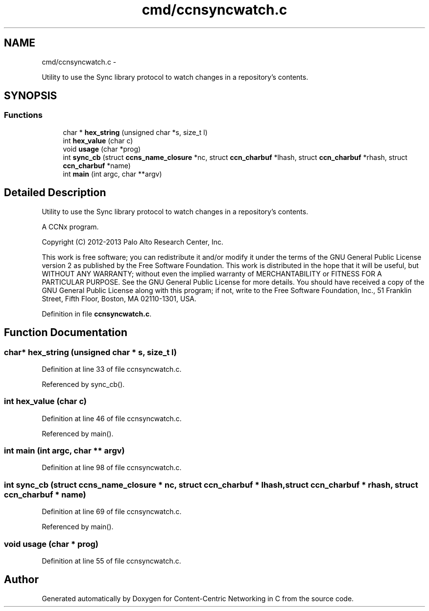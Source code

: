 .TH "cmd/ccnsyncwatch.c" 3 "19 May 2013" "Version 0.7.2" "Content-Centric Networking in C" \" -*- nroff -*-
.ad l
.nh
.SH NAME
cmd/ccnsyncwatch.c \- 
.PP
Utility to use the Sync library protocol to watch changes in a repository's contents.  

.SH SYNOPSIS
.br
.PP
.SS "Functions"

.in +1c
.ti -1c
.RI "char * \fBhex_string\fP (unsigned char *s, size_t l)"
.br
.ti -1c
.RI "int \fBhex_value\fP (char c)"
.br
.ti -1c
.RI "void \fBusage\fP (char *prog)"
.br
.ti -1c
.RI "int \fBsync_cb\fP (struct \fBccns_name_closure\fP *nc, struct \fBccn_charbuf\fP *lhash, struct \fBccn_charbuf\fP *rhash, struct \fBccn_charbuf\fP *name)"
.br
.ti -1c
.RI "int \fBmain\fP (int argc, char **argv)"
.br
.in -1c
.SH "Detailed Description"
.PP 
Utility to use the Sync library protocol to watch changes in a repository's contents. 

A CCNx program.
.PP
Copyright (C) 2012-2013 Palo Alto Research Center, Inc.
.PP
This work is free software; you can redistribute it and/or modify it under the terms of the GNU General Public License version 2 as published by the Free Software Foundation. This work is distributed in the hope that it will be useful, but WITHOUT ANY WARRANTY; without even the implied warranty of MERCHANTABILITY or FITNESS FOR A PARTICULAR PURPOSE. See the GNU General Public License for more details. You should have received a copy of the GNU General Public License along with this program; if not, write to the Free Software Foundation, Inc., 51 Franklin Street, Fifth Floor, Boston, MA 02110-1301, USA. 
.PP
Definition in file \fBccnsyncwatch.c\fP.
.SH "Function Documentation"
.PP 
.SS "char* hex_string (unsigned char * s, size_t l)"
.PP
Definition at line 33 of file ccnsyncwatch.c.
.PP
Referenced by sync_cb().
.SS "int hex_value (char c)"
.PP
Definition at line 46 of file ccnsyncwatch.c.
.PP
Referenced by main().
.SS "int main (int argc, char ** argv)"
.PP
Definition at line 98 of file ccnsyncwatch.c.
.SS "int sync_cb (struct \fBccns_name_closure\fP * nc, struct \fBccn_charbuf\fP * lhash, struct \fBccn_charbuf\fP * rhash, struct \fBccn_charbuf\fP * name)"
.PP
Definition at line 69 of file ccnsyncwatch.c.
.PP
Referenced by main().
.SS "void usage (char * prog)"
.PP
Definition at line 55 of file ccnsyncwatch.c.
.SH "Author"
.PP 
Generated automatically by Doxygen for Content-Centric Networking in C from the source code.
